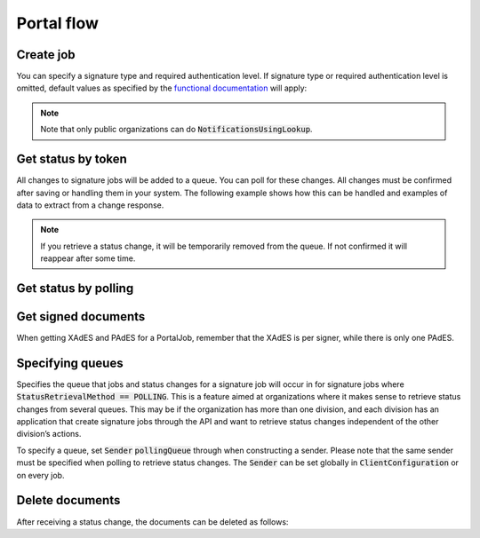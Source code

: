 Portal flow
****************************

Create job
###########

..  tabs::

    ..  code-tab:: c#

        ClientConfiguration clientConfiguration = null; //As initialized earlier
        var portalClient = new PortalClient(clientConfiguration);

        var documentToSign = new Document(
            "Subject of Message",
            "This is the content",
            FileType.Pdf,
            @"C:\Path\ToDocument\File.pdf"
        );

        var signers = new List<Signer>
        {
            new Signer(new PersonalIdentificationNumber("00000000000"), new NotificationsUsingLookup()),
            new Signer(new PersonalIdentificationNumber("11111111111"), new Notifications(
                new Email("email1@example.com"),
                new Sms("999999999"))),
            new Signer(new ContactInformation {Email = new Email("email2@example.com")}),
            new Signer(new ContactInformation {Sms = new Sms("88888888")}),
            new Signer(new ContactInformation
            {
                Email = new Email("email3@example.com"),
                Sms = new Sms("77777777")
            })
        };

        var portalJob = new Job(documentToSign, signers, "myReferenceToJob");

        var portalJobResponse = await portalClient.Create(portalJob);

    ..  code-tab:: java

        hei

You can specify a  signature type and required authentication level. If signature type or required authentication level is omitted, default values as specified by the `functional documentation <http://digipost.github.io/signature-api-specification/v1.0/#signaturtype>`_ will apply:

..  tabs::

    ..  code-tab:: c#

        Document documentToSign = null; //As initialized earlier
        var signers = new List<Signer>
        {
            new Signer(new PersonalIdentificationNumber("00000000000"), new NotificationsUsingLookup())
            {
                SignatureType = SignatureType.AdvancedSignature
            }
        };

        var job = new Job(documentToSign, signers, "myReferenceToJob")
        {
            AuthenticationLevel = AuthenticationLevel.Four
        };

..  NOTE::
    Note that only public organizations can do :code:`NotificationsUsingLookup`.


Get status by token
####################

All changes to signature jobs will be added to a queue. You can poll for these changes. All changes must be confirmed after saving or handling them in your system. The following example shows how this can be handled and examples of data to extract from a change response.

..  NOTE::
    If you retrieve a status change, it will be temporarily removed from the queue. If not confirmed it will reappear after some time.

..  tabs::

    ..  code-tab:: c#

        PortalClient portalClient = null; //As initialized earlier

        var jobStatusChanged = await portalClient.GetStatusChange();

        if (jobStatusChanged.Status == JobStatus.NoChanges)
        {
            //Queue is empty. The status change includes next earliest permitted poll time.
        }
        else
        {
            var signatureJobStatus = jobStatusChanged.Status;
            var signatures = jobStatusChanged.Signatures;
            var signatureOne = signatures.ElementAt(0);
            var signatureOneStatus = signatureOne.SignatureStatus;

            //TODO: Persist job status change in your system, to ensure you have the latest status if anything crashes beyond this point.

            // Confirm that you have received and persisted the status change
            await portalClient.Confirm(jobStatusChangeResponse.ConfirmationReference);

        }

        //Polling again:
        try
        {
            var changeResponse2 = await portalClient.GetStatusChange();
        }
        catch (TooEagerPollingException eagerPollingException)
        {
            var nextAvailablePollingTime = eagerPollingException.NextPermittedPollTime;
        }

    ..  code-tab:: java

        hei


Get status by polling
######################

..  tabs::

    ..  code-tab:: c#

        hei

    ..  code-tab:: java
        hei


Get signed documents
#####################

When getting XAdES and PAdES for a PortalJob, remember that the XAdES is per signer, while there is only one PAdES.

..  tabs::

    ..  code-tab:: c#

        PortalClient portalClient = null; //As initialized earlier
        var jobStatusChanged = await portalClient.GetStatusChange();

        //Get XAdES:
        var xades = await portalClient.GetXades(jobStatusChanged.Signatures.ElementAt(0).XadesReference);

        //Get PAdES:
        var pades = await portalClient.GetPades(jobStatusChanged.PadesReference);


    ..  code-tab:: java

        hei


Specifying queues
##################

Specifies the queue that jobs and status changes for a signature job will occur in for signature jobs where :code:`StatusRetrievalMethod == POLLING`. This is a feature aimed at organizations where it makes sense to retrieve status changes from several queues. This may be if the organization has more than one division, and each division has an application that create signature jobs through the API and want to retrieve status changes independent of the other division’s actions.

To specify a queue, set :code:`Sender` :code:`pollingQueue` through when constructing a sender. Please note that the same sender must be specified when polling to retrieve status changes. The :code:`Sender` can be set globally in :code:`ClientConfiguration` or on every job.

..  tabs::

    ..  code-tab:: c#


        PortalClient portalClient = null; //As initialized earlier

        var organizationNumber = "123456789";
        var sender = new Sender(organizationNumber, new PollingQueue("CustomPollingQueue"));

        var documentToSign = new Document(
            "Subject of Message",
            "This is the content",
            FileType.Pdf,
            @"C:\Path\ToDocument\File.pdf"
        );

        var signers = new List<Signer>
        {
            new Signer(new PersonalIdentificationNumber("00000000000"), new NotificationsUsingLookup())
        };

        var portalJob = new Job(documentToSign, signers, "myReferenceToJob", sender);

        var portalJobResponse = await portalClient.Create(portalJob);

        var changedJob = await portalClient.GetStatusChange(sender);

    ..  code-tab:: java

        hei

Delete documents
#################

After receiving a status change, the documents can be deleted as follows:

..  tabs::

    ..  code-tab:: java

        hei

